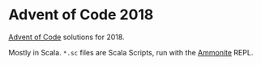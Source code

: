 * Advent of Code 2018

[[https://adventofcode.com/][Advent of Code]] solutions for 2018.

Mostly in Scala. ~*.sc~ files are Scala Scripts, run with the [[http://ammonite.io/][Ammonite]] REPL.
